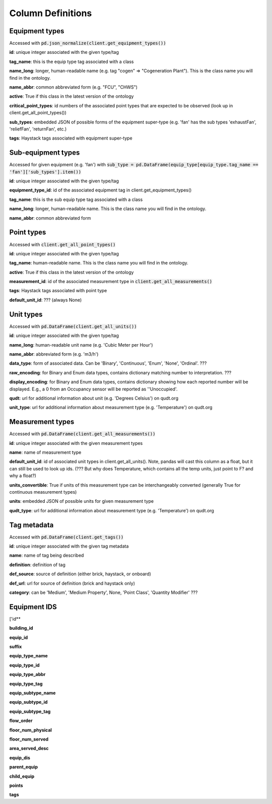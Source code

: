 Column Definitions
==================

Equipment types
---------------
Accessed with :code:`pd.json_normalize(client.get_equipment_types())`

**id**: unique integer associated with the given type/tag

**tag_name**: this is the equip type tag associated with a class

**name_long**: longer, human-readable name (e.g. tag "cogen" => "Cogeneration Plant"). This is the class name you will find in the ontology.

**name_abbr**: common abbreviated form (e.g. "FCU", "CHWS")

**active**: True if this class in the latest version of the ontology

**critical_point_types**: id numbers of the associated point types that are expected to be observed (look up in client.get_all_point_types())

**sub_types**: embedded JSON of possible forms of the equipment super-type (e.g. 'fan' has the sub types 'exhaustFan', 'reliefFan', 'returnFan', etc.)

**tags**: Haystack tags associated with equipment super-type

Sub-equipment types
-------------------
Accessed for given equipment (e.g. 'fan') with :code:`sub_type = pd.DataFrame(equip_type[equip_type.tag_name == 'fan']['sub_types'].item())`

**id**: unique integer associated with the given type/tag

**equipment_type_id**: id of the associated equipment tag in client.get_equipment_types()

**tag_name**: this is the sub equip type tag associated with a class

**name_long**: longer, human-readable name. This is the class name you will find in the ontology.

**name_abbr**: common abbreviated form

Point types
-----------
Accessed with :code:`client.get_all_point_types()`

**id**: unique integer associated with the given type/tag

**tag_name**: human-readable name. This is the class name you will find in the ontology.

**active**: True if this class in the latest version of the ontology

**measurement_id**: id of the associated measurement type in :code:`client.get_all_measurements()`

**tags**:  Haystack tags associated with point type

**default_unit_id**: ??? (always None)

Unit types
----------
Accessed with :code:`pd.DataFrame(client.get_all_units())`

**id**: unique integer associated with the given type/tag

**name_long**: human-readable unit name (e.g. 'Cubic Meter per Hour')

**name_abbr**: abbreviated form (e.g. 'm3/h')

**data_type**: form of associated data. Can be 'Binary', 'Continuous', 'Enum', 'None', 'Ordinal'. ???

**raw_encoding**: for Binary and Enum data types, contains dictionary matching number to interpretation. ???

**display_encoding**: for Binary and Enum data types, contains dictionary showing how each reported number will be displayed. E.g., a 0 from an Occupancy sensor will be reported as ''Unoccupied'.

**qudt**:  url for additional information about unit (e.g. 'Degrees Celsius') on qudt.org

**unit_type**: url for additional information about measurement type (e.g. 'Temperature') on qudt.org

Measurement types
-----------------
Accessed with :code:`pd.DataFrame(client.get_all_measurements())`

**id**: unique integer associated with the given measurement types

**name**: name of measurement type

**default_unit_id**: id of associated unit types in client.get_all_units(). Note, pandas will cast this column as a float, but it can still be used to look up ids. (??? But why does Temperature, which contains all the temp units, just point to F? and why a float?)

**units_convertible**: True if units of this measurement type can be interchangeably converted (generally True for continuous measurement types)

**units**: embedded JSON of possible units for given measurement type

**qudt_type**: url for additional information about measurement type (e.g. 'Temperature') on qudt.org

Tag metadata
------------
Accessed with :code:`pd.DataFrame(client.get_tags())`

**id**: unique integer associated with the given tag metadata

**name**: name of tag being described

**definition**: definition of tag

**def_source**: source of definition (either brick, haystack, or onboard)

**def_url**: url for source of definition (brick and haystack only)

**category**: can be 'Medium', 'Medium Property', None, 'Point Class', 'Quantity Modifier' ???



Equipment IDS
-------------

['id**

**building_id**

**equip_id**

**suffix**

**equip_type_name**

**equip_type_id**

**equip_type_abbr**

**equip_type_tag**

**equip_subtype_name**

**equip_subtype_id**

**equip_subtype_tag**

**flow_order**

**floor_num_physical**

**floor_num_served**

**area_served_desc**

**equip_dis**

**parent_equip**

**child_equip**

**points**

**tags**
